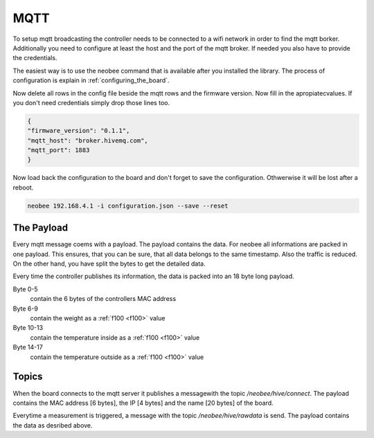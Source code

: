 MQTT
====

To setup mqtt broadcasting the controller needs to be
connected to a wifi network in order to find the mqtt borker.
Additionally you need to configure at least the host and the
port of the mqtt broker. If needed you also have to provide
the credentials.

The easiest way is to use the neobee command that is available
after you installed the library. The process of configuration is
explain in :ref:`configuring_the_board`.

Now delete all rows in the config file beside the mqtt rows and the firmware version. Now fill
in the apropiatecvalues. If you don't need credentials simply drop
those lines too.

.. code-block:: json

    {
    "firmware_version": "0.1.1",
    "mqtt_host": "broker.hivemq.com",
    "mqtt_port": 1883
    }

Now load back the configuration to the board and don't forget to save
the configuration. Othwerwise it will be lost after a reboot.

.. code-block:: bash

    neobee 192.168.4.1 -i configuration.json --save --reset


The Payload
-----------

Every mqtt message coems with a payload. The payload contains the
data. For neobee all informations are packed in one payload. This
ensures, that you can be sure, that all data belongs to the same
timestamp. Also the traffic is reduced. On the other hand, you have
split the bytes to get the detailed data.

Every time the controller publishes its information, the data
is packed into an 18 byte long payload.

Byte 0-5
    contain the 6 bytes of the controllers MAC address

Byte 6-9
    contain the weight as a :ref:`f100 <f100>` value

Byte 10-13
    contain the temperature inside as a :ref:`f100 <f100>` value

Byte 14-17
    contain the temperature outside as a :ref:`f100 <f100>` value


Topics
------

When the board connects to the mqtt server it publishes a messagewith
the topic `/neobee/hive/connect`. The payload contains the MAC address
[6 bytes], the IP [4 bytes] and the name [20 bytes] of the board.

Everytime a measurement is triggered, a message with the topic `/neobee/hive/rawdata`
is send. The payload contains the data as desribed above.
